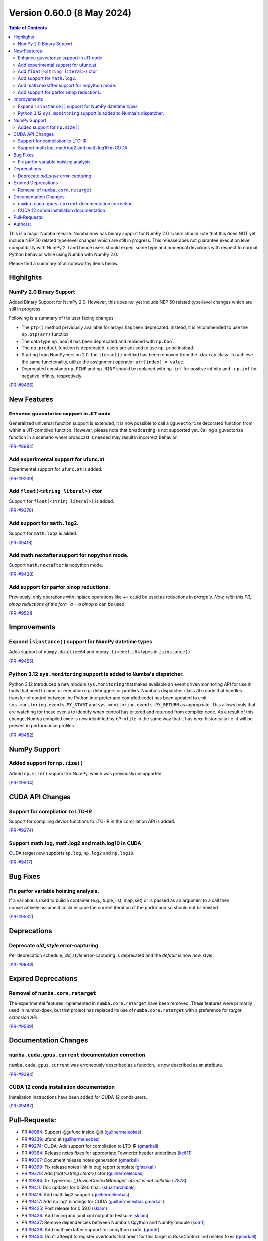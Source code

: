 
Version 0.60.0 (8 May 2024)
===========================

.. contents:: Table of Contents
   :depth: 2

This is a major Numba release. Numba now has binary support for
NumPy 2.0. Users should note that this does NOT yet include NEP 50
related type-level changes which are still in progress. This
release does not guarantee execution level compatibility with
NumPy 2.0 and hence users should expect some type and numerical
deviations with respect to normal Python behavior while using
Numba with NumPy 2.0.

Please find a summary of all noteworthy items below.

Highlights
~~~~~~~~~~

NumPy 2.0 Binary Support
------------------------

Added Binary Support for NumPy 2.0. However, this does not yet include
NEP 50 related type-level changes which are still in progress.

Following is a summary of the user facing changes:

* The ``ptp()`` method previously available for arrays has been deprecated. 
  Instead, it is recommended to use the ``np.ptp(arr)`` function.
* The data type ``np.bool8`` has been deprecated and replaced with ``np.bool``. 
* The ``np.product`` function is deprecated; users are advised to use 
  ``np.prod`` instead.
* Starting from NumPy version 2.0, the ``itemset()`` method has been removed 
  from the ``ndarray`` class. To achieve the same functionality, utilize 
  the assignment operation ``arr[index] = value``.
* Deprecated constants ``np.PINF`` and ``np.NINF`` should be replaced with 
  ``np.inf`` for positive infinity and ``-np.inf`` for negative infinity, 
  respectively.

(`PR-#9466 <https://github.com/numba/numba/pull/9466>`__)


New Features
~~~~~~~~~~~~

Enhance guvectorize support in JIT code
---------------------------------------

Generalized universal function support is extended, it is now possible to call
a ``@guvectorize`` decorated function from within a JIT-compiled function.
However, please note that broadcasting is not supported yet. Calling a
guvectorize function in a scenario where broadcast is needed may result in
incorrect behavior.

(`PR-#8984 <https://github.com/numba/numba/pull/8984>`__)

Add experimental support for ufunc.at
-------------------------------------

Experimental support for ``ufunc.at`` is added.

(`PR-#9239 <https://github.com/numba/numba/pull/9239>`__)

Add ``float(<string literal>)`` ctor
------------------------------------

Support for ``float(<string literal>)`` is added.

(`PR-#9378 <https://github.com/numba/numba/pull/9378>`__)

Add support for ``math.log2``.
------------------------------

Support for ``math.log2`` is added.

(`PR-#9416 <https://github.com/numba/numba/pull/9416>`__)

Add math.nextafter support for nopython mode.
---------------------------------------------

Support ``math.nextafter`` in nopython mode.

(`PR-#9438 <https://github.com/numba/numba/pull/9438>`__)

Add support for parfor binop reductions.
----------------------------------------

Previously, only operations with inplace operations like `+=` could be used as reductions
in `prange`s.  Now, with this PR, binop reductions of the form `a = a binop b` can be used.

(`PR-#9521 <https://github.com/numba/numba/pull/9521>`__)


Improvements
~~~~~~~~~~~~

Expand ``isinstance()`` support for NumPy datetime types
--------------------------------------------------------

Adds support of ``numpy.datetime64`` and ``numpy.timedelta64`` types in 
``isinstance()``.

(`PR-#9455 <https://github.com/numba/numba/pull/9455>`__)

Python 3.12 ``sys.monitoring`` support is added to Numba's dispatcher.
----------------------------------------------------------------------

Python 3.12 introduced a new module ``sys.monitoring`` that makes available an
event driven monitoring API for use in tools that need to monitor execution e.g.
debuggers or profilers. Numba's dispatcher class (the code that handles transfer
of control between the Python interpreter and compiled code) has been updated to
emit ``sys.monitoring.events.PY_START`` and ``sys.monitoring.events.PY_RETURN``
as appropriate. This allows tools that are watching for these events to identify
when control has entered and returned from compiled code. As a result of this
change, Numba compiled code is now identified by ``cProfile`` in the same way
that it has been historically i.e. it will be present in performance profiles.

(`PR-#9482 <https://github.com/numba/numba/pull/9482>`__)


NumPy Support
~~~~~~~~~~~~~

Added support for ``np.size()``
-------------------------------

Added ``np.size()`` support for NumPy, which was previously unsupported.

(`PR-#9504 <https://github.com/numba/numba/pull/9504>`__)


CUDA API Changes
~~~~~~~~~~~~~~~~

Support for compilation to LTO-IR
---------------------------------

Support for compiling device functions to LTO-IR in the compilation API is
added.

(`PR-#9274 <https://github.com/numba/numba/pull/9274>`__)

Support math.log, math.log2 and math.log10 in CUDA
--------------------------------------------------

CUDA target now supports ``np.log``, ``np.log2`` and ``np.log10``.

(`PR-#9417 <https://github.com/numba/numba/pull/9417>`__)


Bug Fixes
~~~~~~~~~

Fix parfor variable hoisting analysis.
--------------------------------------

If a variable is used to build a container (e.g., tuple, list, map, set) or is passed as an
argument to a call then conservatively assume it could escape the current iteration of
the parfor and so should not be hoisted.

(`PR-#9532 <https://github.com/numba/numba/pull/9532>`__)


Deprecations
~~~~~~~~~~~~

Deprecate `old_style` error-capturing
-------------------------------------

Per deprecation schedule, `old_style` error-capturing is deprecated and the
`default` is now `new_style`.

(`PR-#9549 <https://github.com/numba/numba/pull/9549>`__)


Expired Deprecations
~~~~~~~~~~~~~~~~~~~~

Removal of ``numba.core.retarget``
----------------------------------

The experimental features implemented in ``numba.core.retarget`` have been
removed. These features were primarily used in numba-dpex, but that project has
replaced its use of ``numba.core.retarget`` with a preference for
*target extension API*.

(`PR-#9539 <https://github.com/numba/numba/pull/9539>`__)


Documentation Changes
~~~~~~~~~~~~~~~~~~~~~

``numba.cuda.gpus.current`` documentation correction
----------------------------------------------------

``numba.cuda.gpus.current`` was erroneously described
as a function, is now described as an attribute.

(`PR-#9394 <https://github.com/numba/numba/pull/9394>`__)

CUDA 12 conda installation documentation
----------------------------------------

Installation instructions have been added for CUDA 12 conda users.

(`PR-#9487 <https://github.com/numba/numba/pull/9487>`__)

Pull-Requests:
~~~~~~~~~~~~~~

* PR `#8984 <https://github.com/numba/numba/pull/8984>`_: Support @gufunc inside @jit (`guilhermeleobas <https://github.com/guilhermeleobas>`_)
* PR `#9239 <https://github.com/numba/numba/pull/9239>`_: ufunc.at (`guilhermeleobas <https://github.com/guilhermeleobas>`_)
* PR `#9274 <https://github.com/numba/numba/pull/9274>`_: CUDA: Add support for compilation to LTO-IR (`gmarkall <https://github.com/gmarkall>`_)
* PR `#9364 <https://github.com/numba/numba/pull/9364>`_: Release notes fixes for appropriate Towncrier header underlines (`kc611 <https://github.com/kc611>`_)
* PR `#9367 <https://github.com/numba/numba/pull/9367>`_: Document release notes generation (`gmarkall <https://github.com/gmarkall>`_)
* PR `#9369 <https://github.com/numba/numba/pull/9369>`_: Fix release notes link in bug report template (`gmarkall <https://github.com/gmarkall>`_)
* PR `#9378 <https://github.com/numba/numba/pull/9378>`_: Add `float(<string literal>)` ctor (`guilhermeleobas <https://github.com/guilhermeleobas>`_)
* PR `#9394 <https://github.com/numba/numba/pull/9394>`_: fix `TypeError: '_DeviceContextManager' object is not callable` (`i7878 <https://github.com/i7878>`_)
* PR `#9411 <https://github.com/numba/numba/pull/9411>`_: Doc updates for 0.59.0 final. (`stuartarchibald <https://github.com/stuartarchibald>`_)
* PR `#9416 <https://github.com/numba/numba/pull/9416>`_: Add math.log2 support (`guilhermeleobas <https://github.com/guilhermeleobas>`_)
* PR `#9417 <https://github.com/numba/numba/pull/9417>`_: Add np.log* bindings for CUDA (`guilhermeleobas <https://github.com/guilhermeleobas>`_ `gmarkall <https://github.com/gmarkall>`_)
* PR `#9425 <https://github.com/numba/numba/pull/9425>`_: Post release for 0.59.0 (`sklam <https://github.com/sklam>`_)
* PR `#9436 <https://github.com/numba/numba/pull/9436>`_: Add timing and junit xml output to testsuite (`sklam <https://github.com/sklam>`_)
* PR `#9437 <https://github.com/numba/numba/pull/9437>`_: Remove dependencies between Numba's Cpython and NumPy module (`kc611 <https://github.com/kc611>`_)
* PR `#9438 <https://github.com/numba/numba/pull/9438>`_: Add math.nextafter support for nopython mode. (`groutr <https://github.com/groutr>`_)
* PR `#9454 <https://github.com/numba/numba/pull/9454>`_: Don't attempt to register overloads that aren't for this target in `BaseContext` and related fixes (`gmarkall <https://github.com/gmarkall>`_)
* PR `#9455 <https://github.com/numba/numba/pull/9455>`_: Support datetime types in `isinstance()` (`sklam <https://github.com/sklam>`_)
* PR `#9456 <https://github.com/numba/numba/pull/9456>`_: Update release checklist (`sklam <https://github.com/sklam>`_)
* PR `#9466 <https://github.com/numba/numba/pull/9466>`_: Numpy 2.0 binary support testing (`kc611 <https://github.com/kc611>`_)
* PR `#9468 <https://github.com/numba/numba/pull/9468>`_: adding git-copy.py script (`esc <https://github.com/esc>`_)
* PR `#9482 <https://github.com/numba/numba/pull/9482>`_: Add support for `sys.monitoring` events. (`stuartarchibald <https://github.com/stuartarchibald>`_)
* PR `#9487 <https://github.com/numba/numba/pull/9487>`_: Add CUDA 12 conda installation docs (`bdice <https://github.com/bdice>`_ `gmarkall <https://github.com/gmarkall>`_)
* PR `#9488 <https://github.com/numba/numba/pull/9488>`_: Update overview.rst (`jftsang <https://github.com/jftsang>`_)
* PR `#9502 <https://github.com/numba/numba/pull/9502>`_: Post release task for 0.59.1 (`sklam <https://github.com/sklam>`_)
* PR `#9504 <https://github.com/numba/numba/pull/9504>`_: added np.size() overload and added tests (`shourya5 <https://github.com/shourya5>`_)
* PR `#9521 <https://github.com/numba/numba/pull/9521>`_: Support binop reduction. (`DrTodd13 <https://github.com/DrTodd13>`_)
* PR `#9531 <https://github.com/numba/numba/pull/9531>`_: Module pass manager: Don't add passes for unsupported LLVM versions (`gmarkall <https://github.com/gmarkall>`_)
* PR `#9532 <https://github.com/numba/numba/pull/9532>`_: Fix hoisting bug to exclude variables used in containers or calls. (`DrTodd13 <https://github.com/DrTodd13>`_)
* PR `#9539 <https://github.com/numba/numba/pull/9539>`_: Revert PR #6870 `numba.core.retarget` (`sklam <https://github.com/sklam>`_)
* PR `#9549 <https://github.com/numba/numba/pull/9549>`_: Make new_style the default error capturing mode (`gmarkall <https://github.com/gmarkall>`_ `sklam <https://github.com/sklam>`_)

Authors:
~~~~~~~~

* `bdice <https://github.com/bdice>`_
* `DrTodd13 <https://github.com/DrTodd13>`_
* `esc <https://github.com/esc>`_
* `gmarkall <https://github.com/gmarkall>`_
* `groutr <https://github.com/groutr>`_
* `guilhermeleobas <https://github.com/guilhermeleobas>`_
* `i7878 <https://github.com/i7878>`_
* `jftsang <https://github.com/jftsang>`_
* `kc611 <https://github.com/kc611>`_
* `shourya5 <https://github.com/shourya5>`_
* `sklam <https://github.com/sklam>`_
* `stuartarchibald <https://github.com/stuartarchibald>`_
